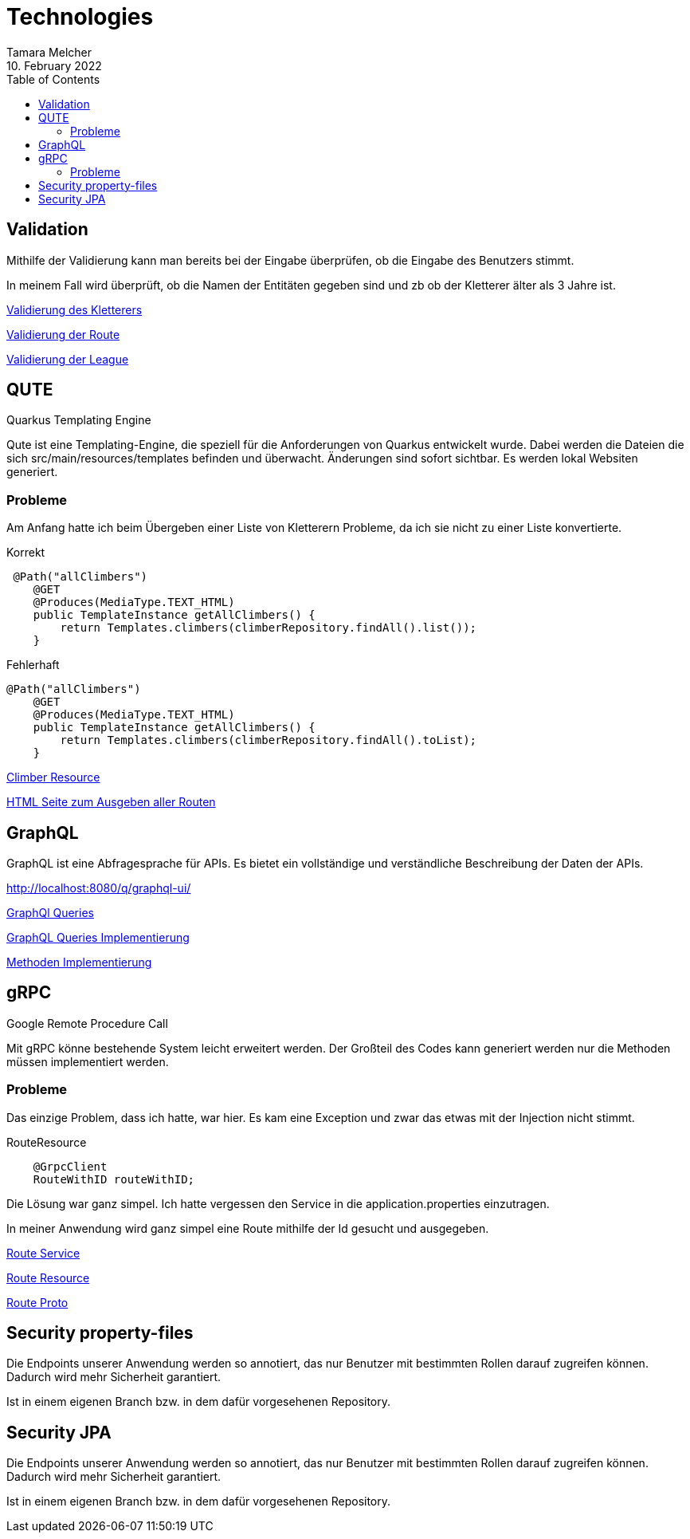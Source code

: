 = Technologies
Tamara Melcher
10. February 2022
:toc:
:icons: font
:url-quickref: https://docs.asciidoctor.org/asciidoc/latest/syntax-quick-reference/


== Validation

Mithilfe der Validierung kann man bereits bei der Eingabe überprüfen,
ob die Eingabe des Benutzers stimmt.

In meinem Fall wird überprüft, ob die Namen der Entitäten gegeben sind und zb ob der
Kletterer älter als 3 Jahre ist.

link:../src/main/java/at/htl/entity/Climber.java[Validierung des Kletterers]

link:../src/main/java/at/htl/entity/Route.java[Validierung der Route]

link:../src/main/java/at/htl/entity/League.java[Validierung der League]


== QUTE

Quarkus Templating Engine

Qute ist eine Templating-Engine, die speziell für die Anforderungen von Quarkus entwickelt wurde.
Dabei werden die Dateien die sich src/main/resources/templates befinden und überwacht.
Änderungen sind sofort sichtbar.
Es werden lokal Websiten generiert.

=== Probleme

Am Anfang hatte ich beim Übergeben einer Liste von Kletterern Probleme, da ich sie nicht zu einer Liste konvertierte.

Korrekt
----
 @Path("allClimbers")
    @GET
    @Produces(MediaType.TEXT_HTML)
    public TemplateInstance getAllClimbers() {
        return Templates.climbers(climberRepository.findAll().list());
    }
----

Fehlerhaft
----
@Path("allClimbers")
    @GET
    @Produces(MediaType.TEXT_HTML)
    public TemplateInstance getAllClimbers() {
        return Templates.climbers(climberRepository.findAll().toList);
    }
----

link:../src/main/java/at/htl/boundary/ClimberResource.java[Climber Resource]

link:../src/main/resources/templates/RouteResource/allRoutes.html[HTML Seite zum Ausgeben aller Routen]


== GraphQL

GraphQL ist eine Abfragesprache für APIs. Es bietet ein vollständige und verständliche
Beschreibung der Daten der APIs.

http://localhost:8080/q/graphql-ui/

link:../graphql-queries/queries.graphql[GraphQl Queries]

link:../src/main/java/at/htl/boundary/ClimberGraphQLResource.java.java[GraphQL Queries Implementierung]

link:../src/main/java/at/htl/control/ClimberService.java[Methoden Implementierung]


== gRPC

Google Remote Procedure Call

Mit gRPC könne bestehende System leicht erweitert werden.
Der Großteil des Codes kann generiert werden nur die Methoden müssen implementiert werden.

=== Probleme
Das einzige Problem, dass ich hatte, war hier. Es kam eine Exception und zwar das etwas mit der Injection nicht stimmt.

RouteResource
----
    @GrpcClient
    RouteWithID routeWithID;
----
Die Lösung war ganz simpel. Ich hatte vergessen den Service in die application.properties einzutragen.

In meiner Anwendung wird ganz simpel eine Route mithilfe der Id gesucht und ausgegeben.

link:../src/main/java/at/htl/control/RouteService.java[Route Service]

link:../src/main/java/at/htl/boundary/RouteResource.java[Route Resource]

link:../src/main/proto/route.proto[Route Proto]


== Security property-files

Die Endpoints unserer Anwendung werden so annotiert, das nur Benutzer mit bestimmten
Rollen darauf zugreifen können. Dadurch wird mehr Sicherheit garantiert.

Ist in einem eigenen Branch bzw. in dem dafür vorgesehenen Repository.


== Security JPA

Die Endpoints unserer Anwendung werden so annotiert, das nur Benutzer mit bestimmten
Rollen darauf zugreifen können. Dadurch wird mehr Sicherheit garantiert.

Ist in einem eigenen Branch bzw. in dem dafür vorgesehenen Repository.









